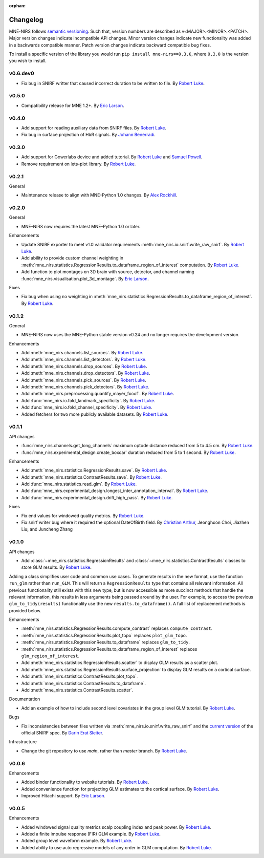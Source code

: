 :orphan:

.. _whats_new:

#########
Changelog
#########

MNE-NIRS follows `semantic versioning <https://semver.org/>`_.
Such that, version numbers are described as v<MAJOR>.<MINOR>.<PATCH>.
Major version changes indicate incompatible API changes.
Minor version changes indicate new functionality was added in a backwards compatible manner.
Patch version changes indicate backward compatible bug fixes.

To install a specific version of the library you would run ``pip install mne-nirs==0.3.0``, where ``0.3.0`` is the version you wish to install.

v0.6.dev0
---------

* Fix bug in SNIRF writter that caused incorrect duration to be written to file. By `Robert Luke`_.


v0.5.0
------

* Compatibility release for MNE 1.2+. By `Eric Larson`_.


v0.4.0
------

* Add support for reading auxiliary data from SNIRF files. By `Robert Luke`_.
* Fix bug in surface projection of HbR signals. By `Johann Benerradi`_.


v0.3.0
------

* Add support for Gowerlabs device and added tutorial. By `Robert Luke`_ and `Samuel Powell`_.
* Remove requirement on lets-plot library. By `Robert Luke`_.


v0.2.1
------

General

* Maintenance release to align with MNE-Python 1.0 changes. By `Alex Rockhill`_.


v0.2.0
------

General

* MNE-NIRS now requires the latest MNE-Python 1.0 or later.


Enhancements

* Update SNIRF exporter to meet v1.0 validator requirements :meth:`mne_nirs.io.snirf.write_raw_snirf`. By `Robert Luke`_.
* Add ability to provide custom channel weighting in :meth:`mne_nirs.statistics.RegressionResults.to_dataframe_region_of_interest` computation. By `Robert Luke`_.
* Add function to plot montages on 3D brain with source, detector, and channel naming :func:`mne_nirs.visualisation.plot_3d_montage`. By `Eric Larson`_.


Fixes

* Fix bug when using no weighting in :meth:`mne_nirs.statistics.RegressionResults.to_dataframe_region_of_interest`. By `Robert Luke`_.


v0.1.2
------

General

* MNE-NIRS now uses the MNE-Python stable version v0.24 and no longer requires the development version.


Enhancements

* Add :meth:`mne_nirs.channels.list_sources`. By `Robert Luke`_.
* Add :meth:`mne_nirs.channels.list_detectors`. By `Robert Luke`_.
* Add :meth:`mne_nirs.channels.drop_sources`. By `Robert Luke`_.
* Add :meth:`mne_nirs.channels.drop_detectors`. By `Robert Luke`_.
* Add :meth:`mne_nirs.channels.pick_sources`. By `Robert Luke`_.
* Add :meth:`mne_nirs.channels.pick_detectors`. By `Robert Luke`_.
* Add :meth:`mne_nirs.preprocessing.quantify_mayer_fooof`. By `Robert Luke`_.
* Add :func:`mne_nirs.io.fold_landmark_specificity`. By `Robert Luke`_.
* Add :func:`mne_nirs.io.fold_channel_specificity`. By `Robert Luke`_.
* Added fetchers for two more publicly available datasets. By `Robert Luke`_.


v0.1.1
------

API changes

* :func:`mne_nirs.channels.get_long_channels` maximum optode distance reduced from 5 to 4.5 cm. By `Robert Luke`_.
* :func:`mne_nirs.experimental_design.create_boxcar` duration reduced from 5 to 1 second. By `Robert Luke`_.


Enhancements

* Add :meth:`mne_nirs.statistics.RegressionResults.save`. By `Robert Luke`_.
* Add :meth:`mne_nirs.statistics.ContrastResults.save`. By `Robert Luke`_.
* Add :func:`mne_nirs.statistics.read_glm`. By `Robert Luke`_.
* Add :func:`mne_nirs.experimental_design.longest_inter_annotation_interval`. By `Robert Luke`_.
* Add :func:`mne_nirs.experimental_design.drift_high_pass`. By `Robert Luke`_.


Fixes

* Fix end values for windowed quality metrics. By `Robert Luke`_.
* Fix snirf writer bug where it required the optional DateOfBirth field. By `Christian Arthur`_, Jeonghoon Choi, Jiazhen Liu, and Juncheng Zhang


v0.1.0
------

API changes

* Add :class:`~mne_nirs.statistics.RegressionResults` and :class:`~mne_nirs.statistics.ContrastResults` classes to store GLM results. By `Robert Luke`_.

Adding a class simplifies user code and common use cases.
To generate results in the new format, use the function ``run_glm`` rather than ``run_GLM``.
This will return a ``RegressionResults`` type that contains all relevant information.
All previous functionality still exists with this new type,
but is now accessible as more succinct methods that handle the relevant information,
this results in less arguments being passed around by the user.
For example, to access the previous ``glm_to_tidy(results)`` functionality use the new ``results.to_dataframe()``.
A full list of replacement methods is provided below.

Enhancements

* :meth:`mne_nirs.statistics.RegressionResults.compute_contrast` replaces ``compute_contrast``.
* :meth:`mne_nirs.statistics.RegressionResults.plot_topo` replaces ``plot_glm_topo``.
* :meth:`mne_nirs.statistics.RegressionResults.to_dataframe` replaces ``glm_to_tidy``.
* :meth:`mne_nirs.statistics.RegressionResults.to_dataframe_region_of_interest` replaces ``glm_region_of_interest``.
* Add :meth:`mne_nirs.statistics.RegressionResults.scatter` to display GLM results as a scatter plot.
* Add :meth:`mne_nirs.statistics.RegressionResults.surface_projection` to display GLM results on a cortical surface.
* Add :meth:`mne_nirs.statistics.ContrastResults.plot_topo`.
* Add :meth:`mne_nirs.statistics.ContrastResults.to_dataframe`.
* Add :meth:`mne_nirs.statistics.ContrastResults.scatter`.


Documentation

* Add an example of how to include second level covariates in the group level GLM tutorial. By `Robert Luke`_.


Bugs

* Fix inconsistencies between files written via :meth:`mne_nirs.io.snirf.write_raw_snirf` and the `current version <https://github.com/fNIRS/snirf/blob/52de9a6724ddd0c9dcd36d8d11007895fed74205/snirf_specification.md>`_ of the official SNIRF spec. By `Darin Erat Sleiter`_.


Infrastructure

* Change the git repository to use `main`, rather than `master` branch. By `Robert Luke`_.


v0.0.6
------

Enhancements

* Added binder functionality to website tutorials. By `Robert Luke`_.

* Added convenience function for projecting GLM estimates to the cortical surface. By `Robert Luke`_.

* Improved Hitachi support. By `Eric Larson`_.


v0.0.5
------

Enhancements

* Added windowed signal quality metrics scalp coupling index and peak power. By `Robert Luke`_.

* Added a finite impulse response (FIR) GLM example. By `Robert Luke`_.

* Added group level waveform example. By `Robert Luke`_.

* Added ability to use auto regressive models of any order in GLM computation. By `Robert Luke`_.


.. _Robert Luke: https://github.com/rob-luke/
.. _Eric Larson: https://github.com/larsoner/
.. _Darin Erat Sleiter: https://github.com/dsleiter
.. _Christian Arthur: https://github.com/chrsthur
.. _Alex Rockhill: https://github.com/alexrockhill
.. _Samuel Powell: https://github.com/samuelpowell
.. _Johann Benerradi: https://github.com/HanBnrd

